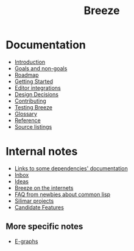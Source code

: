 :PROPERTIES:
:ID:       9c910250-abdc-4cbe-961b-46ad5c4f82d4
:END:
#+title: Breeze
#+options: toc:nil

* Documentation

- [[id:d08ab932-1204-4e7c-9869-40fc53500071][Introduction]]
- [[id:e5d64314-8b13-4a6b-997f-1aae94910d63][Goals and non-goals]]
- [[id:11dd9906-75ff-4abc-82a5-b7dda0936f06][Roadmap]]
- [[id:306350c9-0fb5-478b-958b-b35cae726280][Getting Started]]
- [[id:5d211d9a-0749-4adb-abe0-e66133d09b5b][Editor integrations]]
- [[id:14d42b3a-0a2f-4a3b-8937-7175e621c6ec][Design Decisions]]
- [[id:279c4ea6-2004-4a7a-a2c9-905f27fae42c][Contributing]]
- [[id:e712f3d1-0734-43f0-886a-3008ca5f722d][Testing Breeze]]
- [[id:bb5c6ad4-0f89-48aa-9295-13e5e248a897][Glossary]]
- [[file:reference.html][Reference]]
- [[file:listing-breeze.html][Source listings]]

* Internal notes

- [[id:7d0f5cd2-d216-4882-84ac-27c004ad6fbd][Links to some dependencies' documentation]]
- [[id:598a884c-56d0-4378-b5f5-acb2671d5112][Inbox]]
- [[id:e2ff6189-1fd8-4d3c-9b7d-3d3ddbf2b0aa][Ideas]]
- [[id:b9f7e1f4-dc86-46e0-860b-f845f180110e][Breeze on the internets]]
- [[id:31236780-159e-4a58-9019-37f57f5b4997][FAQ from newbies about common lisp]]
- [[id:62112623-6002-4cb9-87de-cb530ce0a36e][Silimar projects]]
- [[id:13ea055e-4715-4583-811b-bff78ca300ee][Candidate Features]]

** More specific notes

- [[id:32155195-1bc4-4f2d-8f6a-12fb0bd68ecc][E-graphs]]
